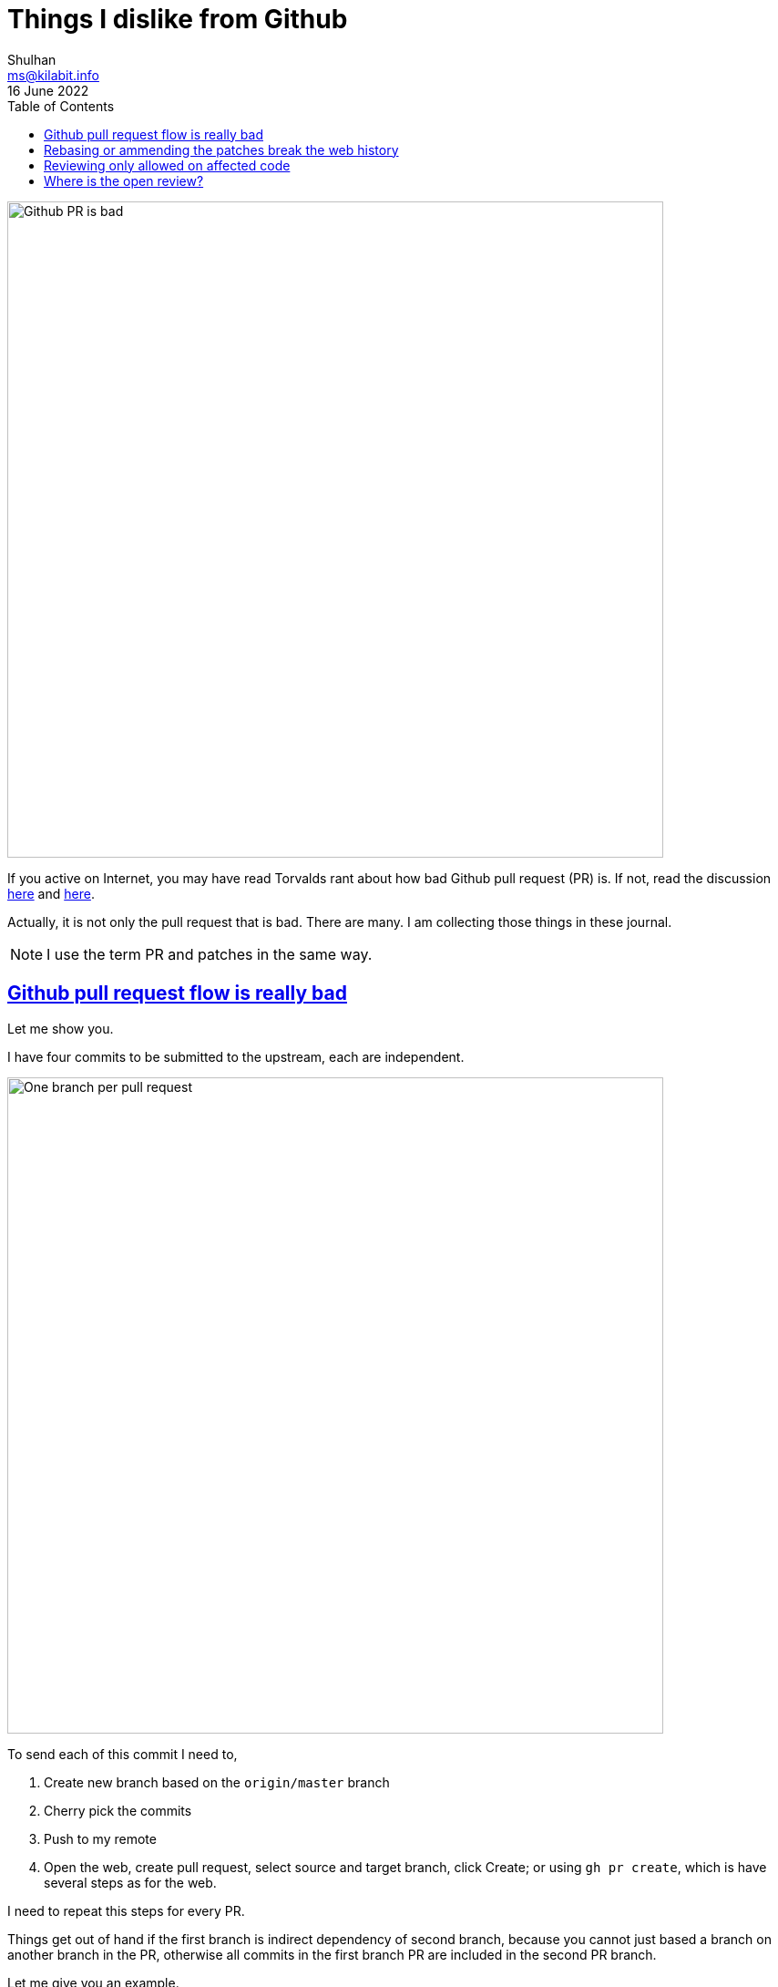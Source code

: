 = Things I dislike from Github
Shulhan <ms@kilabit.info>
16 June 2022
:toc:
:sectanchors:
:sectlinks:

image:github_pr_bad.jpg[Github PR is bad,720]

If you active on Internet, you may have read Torvalds rant about how bad
Github pull request (PR) is.
If not, read the discussion
https://news.ycombinator.com/item?id=3960876[here^]
and
https://www.reddit.com/r/programming/comments/tionj/linus_torvalds_doesnt_do_github_pull_requests/[here^].

Actually, it is not only the pull request that is bad.
There are many.
I am collecting those things in these journal.

NOTE: I use the term PR and patches in the same way.


== Github pull request flow is really bad

Let me show you.

I have four commits to be submitted to the upstream, each are independent.

image:github_sending_pull_requests.png[One branch per pull request,720]

To send each of this commit I need to,

. Create new branch based on the `origin/master` branch
. Cherry pick the commits
. Push to my remote
. Open the web, create pull request, select source and target branch, click
  Create; or using `gh pr create`, which is have several steps as for the web.

I need to repeat this steps for every PR.

Things get out of hand if the first branch is indirect dependency of second
branch, because you cannot just based a branch on another branch in the PR,
otherwise all commits in the first branch PR are included in the second PR
branch.

Let me give you an example.

----
D -- branch-2
|
C
|
B -- branch-1
|
A
|
o -- upstream/master
----

If we submit branch-1, commits A and B are displayed on the PR.
If we submit branch-2, that depends on A and B, commits A, B, C, and D are
displayed on the PR (because A and B does not exist yet on `upstream/master`).

Why we are not basing the branch-2 on the upstream/master?
Because it is not possible, the program is not buildable without branch-1.

Why not submit all commits into single branch?
It is possible but in my books
link:/notes/A_guide_to_version_control/[its not a good practices^].
Its hard to review and in case one of the commit need to be revised, I need to
re-base the whole commits
(adding another commit to fix PR also is not a good practices).


Can it be more simple?
Yes, in fact, the
https://git-send-email.io[de facto way^]
to send "pull-request" is really
simple.

This is how it should be.
Lets view all of our commit hashes to be submitted.

----
$ git --no-pager log --oneline -n 4
8fd061dc (HEAD -> master, shulhan/master) docs: set environment CI=true when building from source
0985cbfe kms/uri: fix test on Parse for the next Go release
84a0a348 cas/cloudcas: update createPublicKey test for Go 1.19
fe04f93d all: reformat all go files with the next gofmt (Go 1.19)
----

To send the PRs for commit fe04f93d,

----
$ git send-email --to="recipient@domain.tld" --dry-run -1 fe04f93d
----

(The dry-run options is for testing.)

To send the PRs for the rest of commits, independently,

----
$ git send-email --to="recipient@domain.tld" --dry-run -1 84a0a348
$ git send-email --to="recipient@domain.tld" --dry-run -1 0985cbfe
$ git send-email --to="recipient@domain.tld" --dry-run -1 8fd061dc
----


== Rebasing or ammending the patches break the web history

The more annoying than this is how Github handle reviewing the PR.
If someone review your PR by commenting on the code and you push the fixes
link:/notes/A_guide_to_version_control/[(by git rebase/git ammend)^]
for the next round,
the links between comments and previous patches is lose.

The "View changes" on the comment section open the new commits, not on
previous patches.

Here is an example:

image:github_comment_history.png[Github comment history lose history,720]

https://github.com/systemd/systemd/pull/22796#discussion_r831375759[Source^].

The comment point to the line that has been fixed by the author.
Now, can you figure it out what the line is from the linked Source?

Compare this with gerrit,

image:gerrit_review.png[Gerrit review,720]

https://go-review.googlesource.com/c/build/+/412754/1..2/internal/task/announce_test.go[Source^].

At the left side you can see the offending code that needs to be fixed (this
is Patchset 1), and on the right side you can see the fixes (Patchset 2).
None of them mixed.


== Reviewing only allowed on affected code

Given the following changes,

image:github_review_bad.png[Github comment review bad, 720]

User cannot comment on expanded lines 151 that affected by the above changes.


==  Where is the open review?

Another developer create pull request and assign you as the viewer,

image:github_reviewer.png[Github reviewer,720]

But you cannot see it in the
https://github.com/pulls[Pull requests] page,

image:github_review_request_empty.png[Github pull review request is empty,720].

_Thats it for now, will update later when I have more screenshots._
